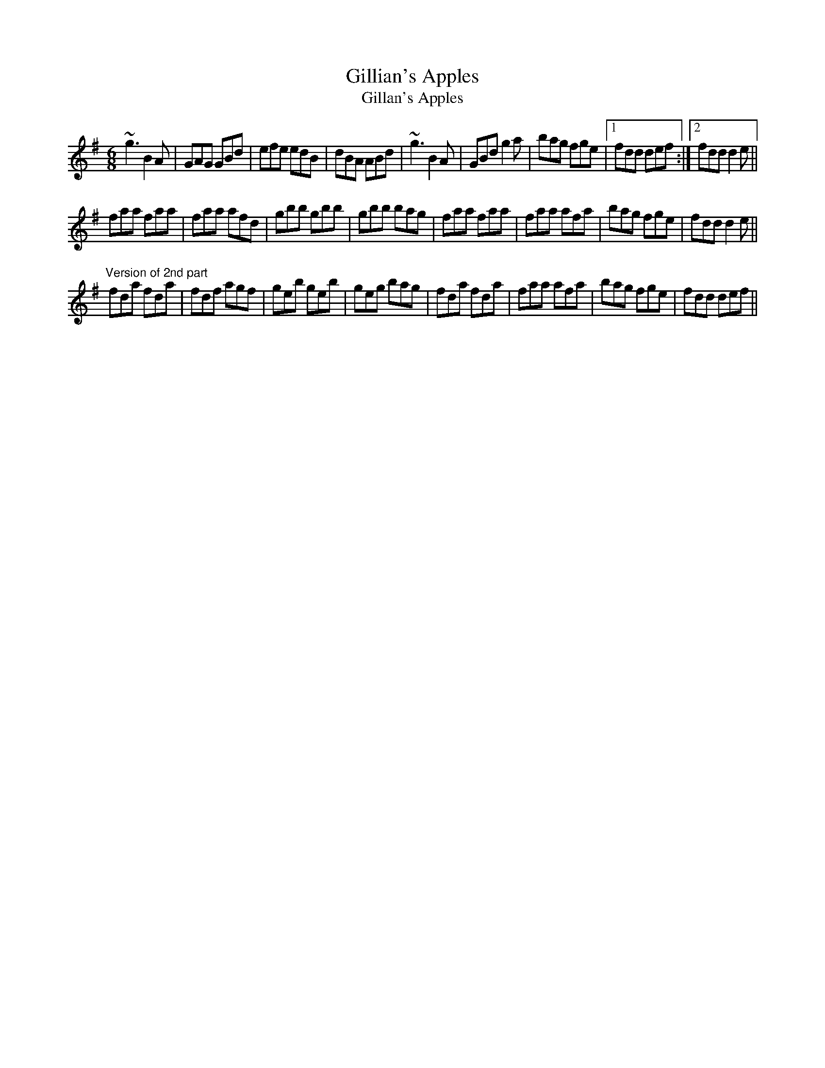 X: 1
T:Gillian's Apples
T:Gillan's Apples
R:jig
H:A different 4-part version in D: #304
Z:id:hn-jig-178
M:6/8
K:G
~g3 B2A|GAG GBd|efe edB|dBA ABd|~g3 B2A|GBd g2a|bag fge|1 fdd def:|2 fdd d2e||
faa faa|faa afd|gbb gbb|gbb bag|faa faa|faa afa|bag fge|fdd d2e||
"Version of 2nd part"
fda fda|fdf agf|geb geb|geg bag|fda fda|faa afa|bag fge|fdd def||
